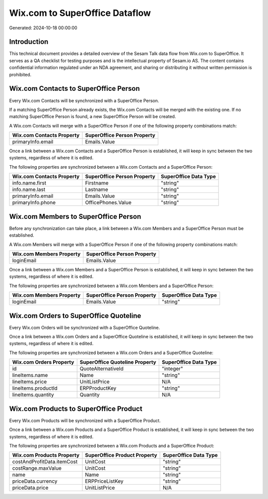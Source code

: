 ===============================
Wix.com to SuperOffice Dataflow
===============================

Generated: 2024-10-18 00:00:00

Introduction
------------

This technical document provides a detailed overview of the Sesam Talk data flow from Wix.com to SuperOffice. It serves as a QA checklist for testing purposes and is the intellectual property of Sesam.io AS. The content contains confidential information regulated under an NDA agreement, and sharing or distributing it without written permission is prohibited.

Wix.com Contacts to SuperOffice Person
--------------------------------------
Every Wix.com Contacts will be synchronized with a SuperOffice Person.

If a matching SuperOffice Person already exists, the Wix.com Contacts will be merged with the existing one.
If no matching SuperOffice Person is found, a new SuperOffice Person will be created.

A Wix.com Contacts will merge with a SuperOffice Person if one of the following property combinations match:

.. list-table::
   :header-rows: 1

   * - Wix.com Contacts Property
     - SuperOffice Person Property
   * - primaryInfo.email
     - Emails.Value

Once a link between a Wix.com Contacts and a SuperOffice Person is established, it will keep in sync between the two systems, regardless of where it is edited.

The following properties are synchronized between a Wix.com Contacts and a SuperOffice Person:

.. list-table::
   :header-rows: 1

   * - Wix.com Contacts Property
     - SuperOffice Person Property
     - SuperOffice Data Type
   * - info.name.first
     - Firstname
     - "string"
   * - info.name.last
     - Lastname
     - "string"
   * - primaryInfo.email
     - Emails.Value
     - "string"
   * - primaryInfo.phone
     - OfficePhones.Value
     - "string"


Wix.com Members to SuperOffice Person
-------------------------------------
Before any synchronization can take place, a link between a Wix.com Members and a SuperOffice Person must be established.

A Wix.com Members will merge with a SuperOffice Person if one of the following property combinations match:

.. list-table::
   :header-rows: 1

   * - Wix.com Members Property
     - SuperOffice Person Property
   * - loginEmail
     - Emails.Value

Once a link between a Wix.com Members and a SuperOffice Person is established, it will keep in sync between the two systems, regardless of where it is edited.

The following properties are synchronized between a Wix.com Members and a SuperOffice Person:

.. list-table::
   :header-rows: 1

   * - Wix.com Members Property
     - SuperOffice Person Property
     - SuperOffice Data Type
   * - loginEmail
     - Emails.Value
     - "string"


Wix.com Orders to SuperOffice Quoteline
---------------------------------------
Every Wix.com Orders will be synchronized with a SuperOffice Quoteline.

Once a link between a Wix.com Orders and a SuperOffice Quoteline is established, it will keep in sync between the two systems, regardless of where it is edited.

The following properties are synchronized between a Wix.com Orders and a SuperOffice Quoteline:

.. list-table::
   :header-rows: 1

   * - Wix.com Orders Property
     - SuperOffice Quoteline Property
     - SuperOffice Data Type
   * - id
     - QuoteAlternativeId
     - "integer"
   * - lineItems.name
     - Name
     - "string"
   * - lineItems.price
     - UnitListPrice
     - N/A
   * - lineItems.productId
     - ERPProductKey
     - "string"
   * - lineItems.quantity
     - Quantity
     - N/A


Wix.com Products to SuperOffice Product
---------------------------------------
Every Wix.com Products will be synchronized with a SuperOffice Product.

Once a link between a Wix.com Products and a SuperOffice Product is established, it will keep in sync between the two systems, regardless of where it is edited.

The following properties are synchronized between a Wix.com Products and a SuperOffice Product:

.. list-table::
   :header-rows: 1

   * - Wix.com Products Property
     - SuperOffice Product Property
     - SuperOffice Data Type
   * - costAndProfitData.itemCost
     - UnitCost
     - "string"
   * - costRange.maxValue
     - UnitCost
     - "string"
   * - name
     - Name
     - "string"
   * - priceData.currency
     - ERPPriceListKey
     - "string"
   * - priceData.price
     - UnitListPrice
     - N/A

